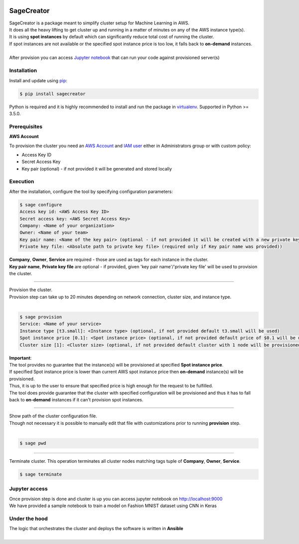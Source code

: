 |build-status|

SageCreator
===========

| SageCreator is a package meant to simplify cluster setup for Machine Learning in AWS.
| It does all the heavy lifting to get cluster up and running in a matter of minutes on any of the AWS instance type(s).
| It is using **spot instances** by default which can significantly reduce total cost of running the cluster.
| If spot instances are not available or the specified spot instance price is too low, it falls back to **on-demand** instances.
|
| After provision you can access `Jupyter notebook`_ that can run your code against provisioned server(s)

Installation
------------

Install and update using `pip`_:

.. code-block:: text

    $ pip install sagecreator

Python is required and it is highly recommended to install and run the package in `virtualenv`_.
Supported in Python >= 3.5.0.

.. _pip: https://pip.pypa.io/en/stable/quickstart/

.. _virtualenv: https://virtualenv.pypa.io/en/stable/


Prerequisites
-------------

**AWS Account**

To provision the cluster you need an `AWS Account`_  and `IAM user`_ either in Administrators group or with custom policy:

- Access Key ID
- Secret Access Key
- Key pair (optional) - if not provided it will be generated and stored locally

Execution
---------

After the installation, configure the tool by specifying configuration parameters:

.. code-block:: text

    $ sage configure
    Access key id: <AWS Access Key ID>
    Secret access key: <AWS Secret Access Key>
    Company: <Name of your organization>
    Owner: <Name of your team>
    Key pair name: <Name of the key pair> (optional - if not provided it will be created with a new private key)
    Private key file: <Absolute path to private key file> (required only if Key pair name was provided))

| **Company**, **Owner**, **Service** are required - those are used as tags for each instance in the cluster.
| **Key pair name**, **Private key file** are optional - if provided, given 'key pair name'/'private key file' will be used to provision the cluster.

---------

| Provision the cluster.
| Provision step can take up to 20 minutes depending on network connection, cluster size, and instance type.
|

.. code-block:: text

    $ sage provision
    Service: <Name of your service>
    Instance type [t3.small]: <Instance type> (optional, if not provided default t3.small will be used)
    Spot instance price [0.1]: <Spot instance price> (optional, if not provided default price of $0.1 will be used)
    Cluster size [1]: <Cluster size> (optional, if not provided default cluster with 1 node will be provisioned)

.. image:: https://s3.amazonaws.com/evoneutron/github/sagecreator/provision1080.gif

| **Important**:
| The tool provides no guarantee that the instance(s) will be provisioned at specified **Spot instance price**.
| If specified Spot instance price is lower than current AWS spot instance price then **on-demand** instance(s) will be provisioned.
| Thus, it is up to the user to ensure that specified price is high enough for the request to be fulfilled.
| The tool does provide guarantee that the cluster with specified configuration will be provisioned and thus it has to fall back to **on-demand** instances if it can't provision spot instances.

---------

| Show path of the cluster configuration file.
| Though not necessary it is possible to manually edit that file with customizations prior to running **provision** step.
|

.. code-block:: text

    $ sage pwd

---------

Terminate cluster. This operation terminates all cluster nodes matching tags tuple of **Company**, **Owner**, **Service**.

.. code-block:: text

    $ sage terminate

.. _Jupyter notebook:

Jupyter access
--------------

| Once provision step is done and cluster is up you can access jupyter notebook on http://localhost:9000
| We have provided a sample notebook to train a model on Fashion MNIST dataset using CNN in Keras

Under the hood
--------------

| The logic that orchestrates the cluster and deploys the software is written in **Ansible**
|


.. |build-status| image:: https://travis-ci.com/evoneutron/sagecreator.svg?branch=master
    :target: https://travis-ci.com/evoneutron/sagecreator

.. _`AWS Account`: https://docs.aws.amazon.com/AWSEC2/latest/UserGuide/get-set-up-for-amazon-ec2.html#sign-up-for-aws

.. _`IAM User`: https://docs.aws.amazon.com/AWSEC2/latest/UserGuide/get-set-up-for-amazon-ec2.html#create-an-iam-user
